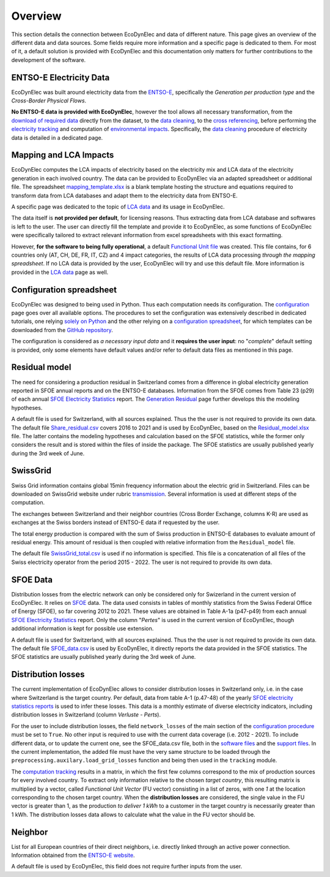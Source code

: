 Overview
===============

This section details the connection between EcoDynElec and data of different nature. This page gives an overview of the different data and data sources. Some fields require more information and a specific page is dedicated to them. For most of it, a default solution is provided with EcoDynElec and this documentation only matters for further contributions to the development of the software.







ENTSO-E Electricity Data
*************************
EcoDynElec was built around electricity data from the `ENTSO-E <https://transparency.entsoe.eu>`__, specifically the *Generation per production type* and the *Cross-Border Physical Flows*.

**No ENTSO-E data is provided with EcoDynElec**, however the tool allows all necessary transformation, from the `download of required data <https://ecodynelec.readthedocs.io/en/latest/examples/downloading.html>`__ directly from the dataset, to the `data cleaning <https://ecodynelec.readthedocs.io/en/latest/data_input/data_cleaning.html>`__, to the `cross referencing <https://ecodynelec.readthedocs.io/en/latest/data_input/residual.html>`__, before performing the `electricity tracking <https://ecodynelec.readthedocs.io/en/latest/structure/tracking.html>`__ and computation of `environmental impacts <https://ecodynelec.readthedocs.io/en/latest/structure/impacts.html>`__. Specifically, the `data cleaning <https://ecodynelec.readthedocs.io/en/latest/data_input/data_cleaning.html>`__ procedure of electricity data is detailed in a dedicated page.








Mapping and LCA Impacts
************************

EcoDynElec computes the LCA impacts of electricity based on the electricity mix and LCA data of the electricity generation in each involved country. The data can be provided to EcoDynElec via an adapted spreadsheet or additional file. The spreadsheet `mapping_template.xlsx <https://github.com/LESBAT-HEIG-VD/EcoDynElec/blob/main/support_files/mapping_template.xlsx>`__ is a blank template hosting the structure and equations required to transform data from LCA databases and adapt them to the electricity data from ENTSO-E.

A specific page was dedicated to the topic of `LCA data <https://ecodynelec.readthedocs.io/en/latest/data_input/lca_data.html>`__ and its usage in EcoDynElec.

The data itself is **not provided per default**, for licensing reasons. Thus extracting data from LCA database and softwares is left to the user. The user can directly fill the template and provide it to EcoDynElec, as some functions of EcoDynElec were specifically tailored to extract relevant information from excel spreadsheets with this exact formatting.

However, **for the software to being fully operational**, a default `Functional Unit file <https://github.com/LESBAT-HEIG-VD/EcoDynElec/blob/main/ecodynelec/data/Unit_Impact_Vector.csv>`__ was created. This file contains, for 6 countries only (AT, CH, DE, FR, IT, CZ) and 4 impact categories, the results of LCA data processing *through the mapping spreadsheet*. If no LCA data is provided by the user, EcoDynElec will try and use this default file. More information is provided in the `LCA data <https://ecodynelec.readthedocs.io/en/latest/data_input/lca_data.html>`__ page as well.







Configuration spreadsheet
**********************************
EcoDynElec was designed to being used in Python. Thus each computation needs its configuration. The `configuration <https://ecodynelec.readthedocs.io/en/latest/data_input/parameters.html>`__ page goes over all available options. The procedures to set the configuration was extensively described in dedicated tutorials, one relying `solely on Python <https://ecodynelec.readthedocs.io/en/latest/examples/with_python.html>`__ and the other relying on a `configuration spreadsheet <https://ecodynelec.readthedocs.io/en/latest/examples/with_spreadsheet.html>`__, for which templates can be downloaded from the `GitHub repository <https://github.com/LESBAT-HEIG-VD/EcoDynElec/tree/main/examples>`__.

The configuration is considered as *a necessary input data* and it **requires the user input**: no "*complete*" default setting is provided, only some elements have default values and/or refer to default data files as mentioned in this page.








Residual model
********************

The need for considering a production residual in Switzerland comes from a difference in global electricity generation reported in SFOE annual reports and on the ENTSO-E databases. Information from the SFOE comes from Table 23 (p29) of each annual `SFOE Electricity Statistics <https://www.bfe.admin.ch/bfe/en/home/supply/statistics-and-geodata/energy-statistics/electricity-statistics.html>`_ report. The `Generation Residual <https://ecodynelec.readthedocs.io/en/latest/data_input/residual.html>`__ page further develops this the modeling hypotheses.

A default file is used for Switzerland, with all sources explained. Thus the the user is not required to provide its own data. The default file `Share_residual.csv <https://github.com/LESBAT-HEIG-VD/EcoDynElec/blob/main/ecodynelec/data/Share_residual.csv>`__ covers 2016 to 2021 and is used by EcoDynElec, based on the `Residual_model.xlsx <https://github.com/LESBAT-HEIG-VD/EcoDynElec/blob/main/support_files/Residual_model.xlsx>`__ file. The latter contains the modeling hypotheses and calculation based on the SFOE statistics, while the former only considers the result and is stored within the files of inside the package. The SFOE statistics are usually published yearly during the 3rd week of June.








SwissGrid
*************
Swiss Grid information contains global 15min frequency information about the electric grid in Switzerland. Files can be downloaded on SwissGrid website under rubric `transmission <https://www.swissgrid.ch/en/home/operation/grid-data/transmission.html>`_. Several information is used at different steps of the computation.

The exchanges between Switzerland and their neighbor countries (Cross Border Exchange, columns K-R) are used as exchanges at the Swiss borders instead of ENTSO-E data if requested by the user.

The total energy production is compared with the sum of Swiss production in ENTSO-E databases to evaluate amount of residual energy. This amount of residual is then coupled with relative information from the ``Residual_model`` file.

The default file `SwissGrid_total.csv <https://github.com/LESBAT-HEIG-VD/EcoDynElec/blob/main/ecodynelec/data/SwissGrid_total.csv>`__ is used if no information is specified. This file is a concatenation of all files of the Swiss electricity operator from the period 2015 - 2022. The user is not required to provide its own data.








SFOE Data
*************
Distribution losses from the electric network can only be considered only for Swizerland in the current version of EcoDynElec. It relies on `SFOE <https://www.bfe.admin.ch/bfe/en/home.html>`__ data.
The data used consists in tables of monthly statistics from the Swiss Federal Office of Energy (SFOE), so far covering 2012 to 2021. These values are obtained in Table A-1a (p47-p49) from each annual `SFOE Electricity Statistics <https://www.bfe.admin.ch/bfe/en/home/supply/statistics-and-geodata/energy-statistics/electricity-statistics.html>`_ report. Only the column "*Pertes*" is used in the current version of EcoDynElec, though additional information is kept for possible use extension.

A default file is used for Switzerland, with all sources explained. Thus the the user is not required to provide its own data. The default file `SFOE_data.csv <https://github.com/LESBAT-HEIG-VD/EcoDynElec/blob/main/ecodynelec/data/SFOE_data.csv>`__ is used by EcoDynElec, it directly reports the data provided in the SFOE statistics. The SFOE statistics are usually published yearly during the 3rd week of June.








Distribution losses
**********************************
The current implementation of EcoDynElec allows to consider distribution losses in Switzerland only, i.e. in the case where Switzerland is the target country. Per default, data from table A-1 (p.47-48) of the yearly `SFOE electricity statistics reports <https://www.bfe.admin.ch/bfe/en/home/supply/statistics-and-geodata/energy-statistics/electricity-statistics.html>`__ is used to infer these losses. This data is a monthly estimate of diverse electricity indicators, including distribution losses in Switzerland (column *Verluste - Perts*).

For the user to include distribution losses, the field ``network_losses`` of the main section of the `configuration procedure <https://ecodynelec.readthedocs.io/en/latest/data_input/parameters.html#main-parameters>`__ must be set to ``True``. No other input is required to use with the current data coverage (i.e. 2012 - 2021). To include different data, or to update the current one, see the SFOE_data.csv file, both in the `software files <https://github.com/LESBAT-HEIG-VD/EcoDynElec/blob/main/ecodynelec/data/SFOE_data.csv>`__ and the `support files <https://github.com/LESBAT-HEIG-VD/EcoDynElec/blob/main/support_files/SFOE_data.csv>`__. In the current implementation, the added file must have the very same structure to be loaded through the ``preprocessing.auxilary.load_grid_losses`` function and being then used in the ``tracking`` module.

The `computation tracking <https://ecodynelec.readthedocs.io/en/latest/structure/tracking.html>`__ results in a matrix, in which the first few columns correspond to the mix of production sources for every involved country. To extract only information relative to the chosen *target country*, this resulting matrix is multiplied by a vector, called *Functional Unit Vector* (FU vector) consisting in a list of zeros, with one `1` at the location corresponding to the chosen target country. When the **distribution losses** are considered, the single value in the FU vector is greater than 1, as the production *to deliver 1 kWh* to a customer in the target country is necessarily greater than 1 kWh. The distribution losses data allows to calculate what the value in the FU vector should be.







Neighbor
*************
List for all European countries of their direct neighbors, i.e. directly linked through an active power connection. Information obtained from the `ENTSO-E website <https://transparency.entsoe.eu/transmission-domain/physicalFlow/show>`_.

A default file is used by EcoDynElec, this field does not require further inputs from the user.